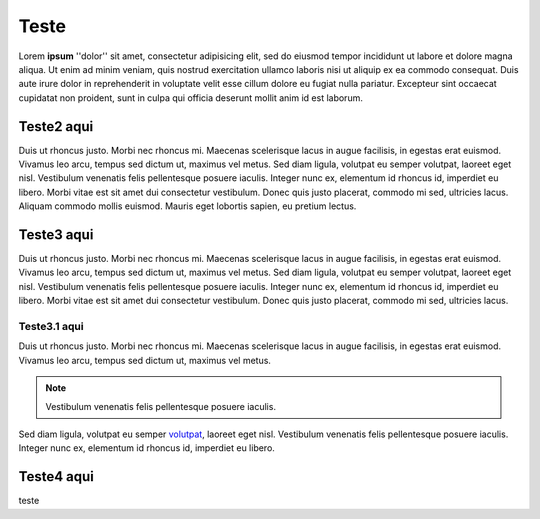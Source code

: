 Teste
=====

Lorem **ipsum** ''dolor'' sit amet, consectetur adipisicing elit, sed do eiusmod tempor incididunt ut labore et dolore magna aliqua. Ut enim ad minim veniam, quis nostrud exercitation ullamco laboris nisi ut aliquip ex ea commodo consequat. Duis aute irure dolor in reprehenderit in voluptate velit esse cillum dolore eu fugiat nulla pariatur. Excepteur sint occaecat cupidatat non proident, sunt in culpa qui officia deserunt mollit anim id est laborum.

Teste2 aqui
-----------

Duis ut rhoncus justo. Morbi nec rhoncus mi. Maecenas scelerisque lacus in augue facilisis, in egestas erat euismod. Vivamus leo arcu, tempus sed dictum ut, maximus vel metus. Sed diam ligula, volutpat eu semper volutpat, laoreet eget nisl. Vestibulum venenatis felis pellentesque posuere iaculis. Integer nunc ex, elementum id rhoncus id, imperdiet eu libero. Morbi vitae est sit amet dui consectetur vestibulum. Donec quis justo placerat, commodo mi sed, ultricies lacus. Aliquam commodo mollis euismod. Mauris eget lobortis sapien, eu pretium lectus.

Teste3 aqui
-----------

Duis ut rhoncus justo. Morbi nec rhoncus mi. Maecenas scelerisque lacus in augue facilisis, in egestas erat euismod. Vivamus leo arcu, tempus sed dictum ut, maximus vel metus. Sed diam ligula, volutpat eu semper volutpat, laoreet eget nisl. Vestibulum venenatis felis pellentesque posuere iaculis. Integer nunc ex, elementum id rhoncus id, imperdiet eu libero. Morbi vitae est sit amet dui consectetur vestibulum. Donec quis justo placerat, commodo mi sed, ultricies lacus. 

Teste3.1 aqui
~~~~~~~~~~~~~

Duis ut rhoncus justo. Morbi nec rhoncus mi. Maecenas scelerisque lacus in augue facilisis, in egestas erat euismod. Vivamus leo arcu, tempus sed dictum ut, maximus vel metus. 

.. note::
  Vestibulum venenatis felis pellentesque posuere iaculis.

Sed diam ligula, volutpat eu semper `volutpat <http://www.google.com>`_, laoreet eget nisl. Vestibulum venenatis felis pellentesque posuere iaculis. Integer nunc ex, elementum id rhoncus id, imperdiet eu libero.

Teste4 aqui
-----------

.. hlist::
  :columns:3
    *teste1
    *teste1
    *Teste2
    *teste5
    
    
.. image:: ../image/image1.jpg

teste
